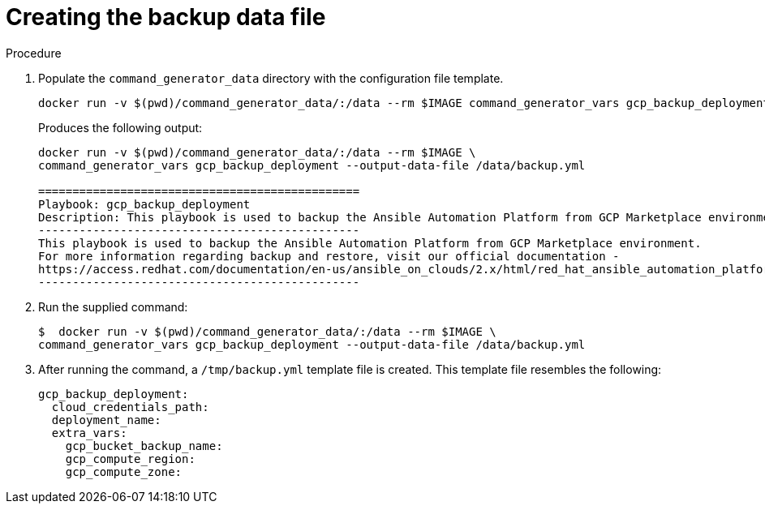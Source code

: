 [id="proc-gcp-create-data-file"]

= Creating the backup data file

.Procedure
. Populate the `command_generator_data` directory with the configuration file template.
+
[source,bash]
----
docker run -v $(pwd)/command_generator_data/:/data --rm $IMAGE command_generator_vars gcp_backup_deployment --output-data-file /data/backup.yml
----
+
Produces the following output:
+
[literal, options="nowrap" subs="+quotes,attributes"]
----
docker run -v $(pwd)/command_generator_data/:/data --rm $IMAGE \
command_generator_vars gcp_backup_deployment --output-data-file /data/backup.yml

===============================================
Playbook: gcp_backup_deployment
Description: This playbook is used to backup the Ansible Automation Platform from GCP Marketplace environment.
-----------------------------------------------
This playbook is used to backup the Ansible Automation Platform from GCP Marketplace environment.
For more information regarding backup and restore, visit our official documentation - 
https://access.redhat.com/documentation/en-us/ansible_on_clouds/2.x/html/red_hat_ansible_automation_platform_from_gcp_marketplace_guide/assembly-gcp-backup-and-restore
-----------------------------------------------
----
. Run the supplied command:
+
[literal, options="nowrap" subs="+quotes,attributes"]
----
$  docker run -v $(pwd)/command_generator_data/:/data --rm $IMAGE \
command_generator_vars gcp_backup_deployment --output-data-file /data/backup.yml
----
. After running the command, a `/tmp/backup.yml` template file is created. 
This template file resembles the following: 
+
[literal, options="nowrap" subs="+quotes,attributes"]
----
gcp_backup_deployment:
  cloud_credentials_path:
  deployment_name:
  extra_vars:
    gcp_bucket_backup_name:
    gcp_compute_region:
    gcp_compute_zone:
----

